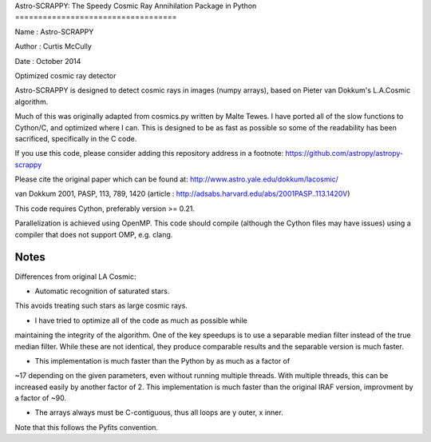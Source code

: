 Astro-SCRAPPY:
The Speedy Cosmic Ray Annihilation Package in Python
===================================

Name : Astro-SCRAPPY

Author : Curtis McCully

Date : October 2014

Optimized cosmic ray detector

Astro-SCRAPPY is designed to detect cosmic rays in images (numpy arrays),
based on Pieter van Dokkum's L.A.Cosmic algorithm.

Much of this was originally adapted from cosmics.py written by Malte Tewes.
I have ported all of the slow functions to Cython/C, and optimized
where I can. This is designed to be as fast as possible so some of the
readability has been sacrificed, specifically in the C code.

If you use this code, please consider adding this repository address in a
footnote: https://github.com/astropy/astropy-scrappy

Please cite the original paper which can be found at:
http://www.astro.yale.edu/dokkum/lacosmic/

van Dokkum 2001, PASP, 113, 789, 1420
(article : http://adsabs.harvard.edu/abs/2001PASP..113.1420V)

This code requires Cython, preferably version >= 0.21.

Parallelization is achieved using OpenMP. This code should compile (although
the Cython files may have issues) using a compiler that does not support OMP,
e.g. clang.

Notes
-----
Differences from original LA Cosmic:

- Automatic recognition of saturated stars.
This avoids treating such stars as large cosmic rays.

- I have tried to optimize all of the code as much as possible while
maintaining the integrity of the algorithm. One of the key speedups is to
use a separable median filter instead of the true median filter. While these
are not identical, they produce comparable results and the separable version
is much faster.

- This implementation is much faster than the Python by as much as a factor of
~17 depending on the given parameters, even without running multiple threads.
With multiple threads, this can be increased easily by another factor of 2.
This implementation is much faster than the original IRAF version, improvment
by a factor of ~90.

- The arrays always must be C-contiguous, thus all loops are y outer, x inner.
Note that this follows the Pyfits convention.
